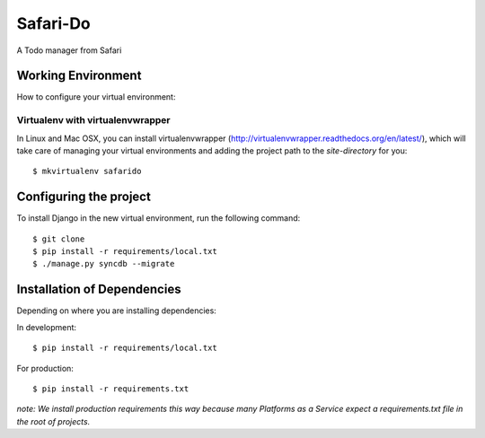 ========================
Safari-Do
========================

A Todo manager from Safari

Working Environment
===================

How to configure your virtual environment:

Virtualenv with virtualenvwrapper
------------------------------------

In Linux and Mac OSX, you can install virtualenvwrapper (http://virtualenvwrapper.readthedocs.org/en/latest/),
which will take care of managing your virtual environments and adding the
project path to the `site-directory` for you::

    $ mkvirtualenv safarido

Configuring the project
=================

To install Django in the new virtual environment, run the following command::

    $ git clone
    $ pip install -r requirements/local.txt
    $ ./manage.py syncdb --migrate

Installation of Dependencies
=============================

Depending on where you are installing dependencies:

In development::

    $ pip install -r requirements/local.txt

For production::

    $ pip install -r requirements.txt

*note: We install production requirements this way because many Platforms as a
Service expect a requirements.txt file in the root of projects.*
